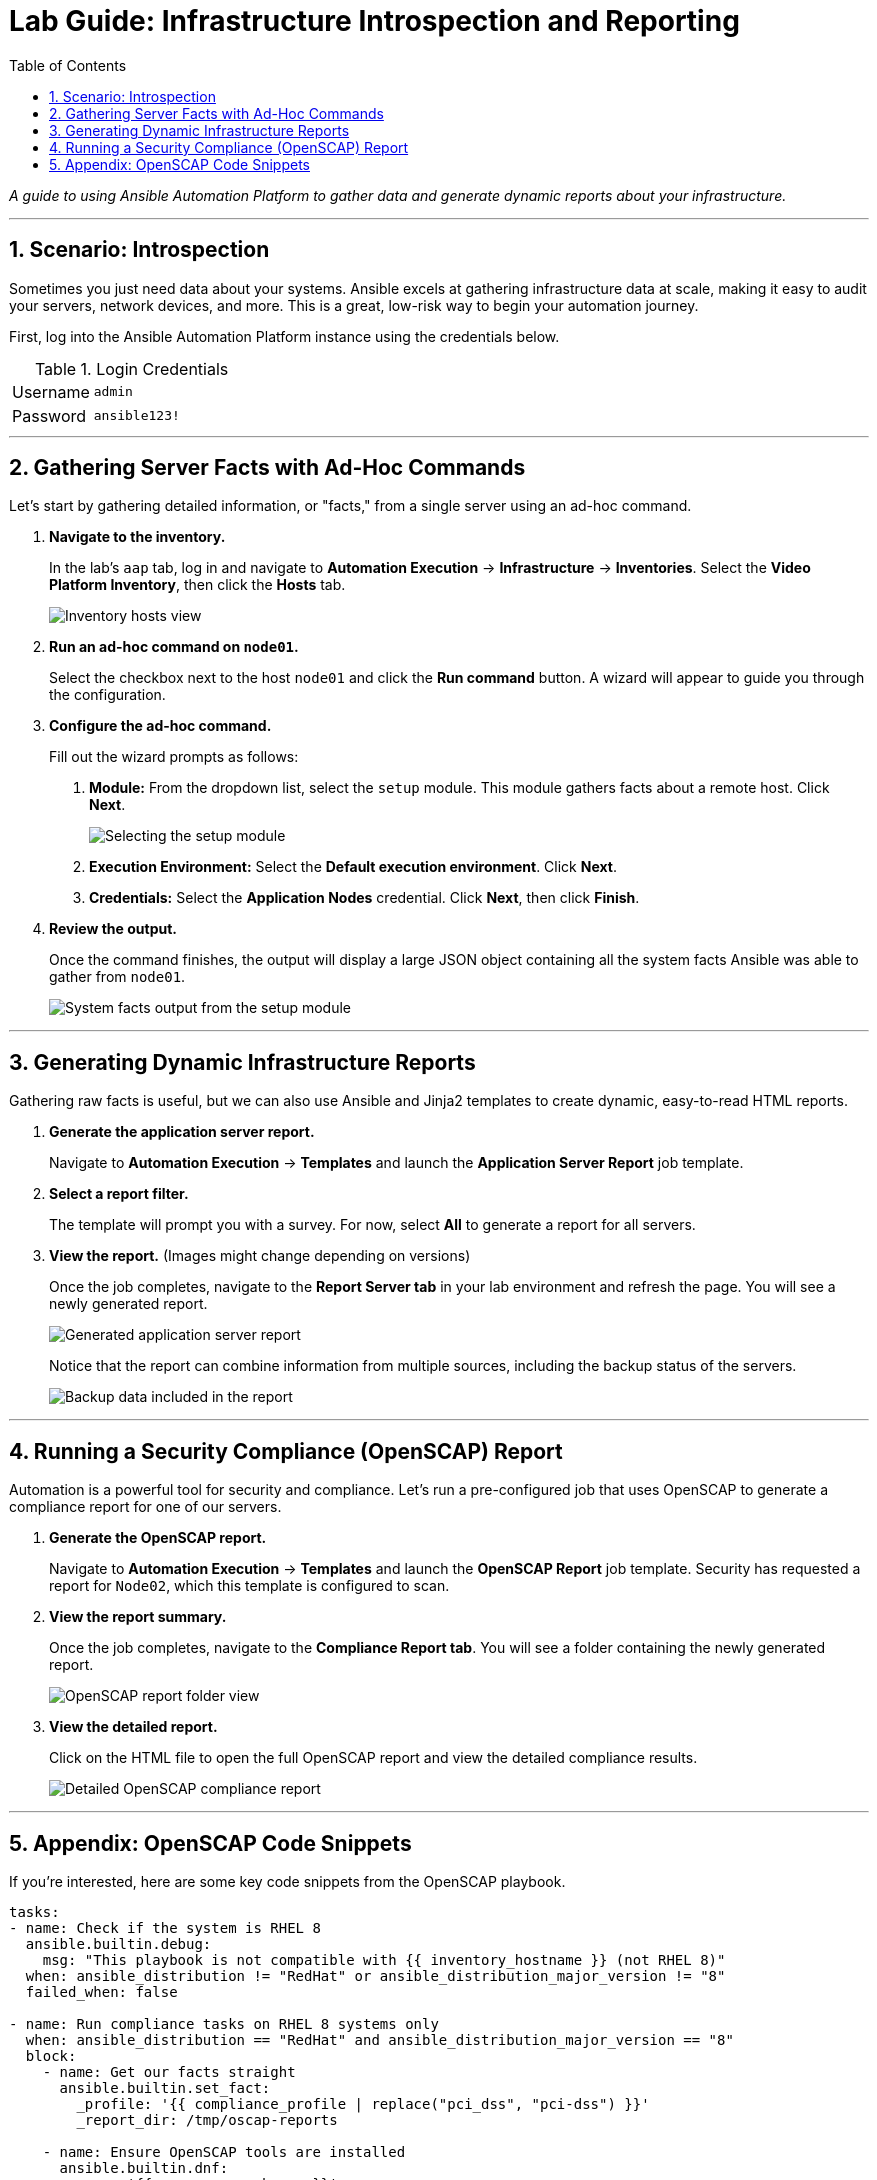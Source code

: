 = Lab Guide: Infrastructure Introspection and Reporting
:toc:
:toc-title: Table of Contents
:sectnums:
:icons: font

_A guide to using Ansible Automation Platform to gather data and generate dynamic reports about your infrastructure._

---

== Scenario: Introspection

Sometimes you just need data about your systems. Ansible excels at gathering infrastructure data at scale, making it easy to audit your servers, network devices, and more. This is a great, low-risk way to begin your automation journey.

First, log into the Ansible Automation Platform instance using the credentials below.

.Login Credentials
[cols="1,2a"]
|===
| Username | `admin`
| Password | `ansible123!`
|===

---

== Gathering Server Facts with Ad-Hoc Commands

Let's start by gathering detailed information, or "facts," from a single server using an ad-hoc command.

. **Navigate to the inventory.**
+
In the lab's `aap` tab, log in and navigate to **Automation Execution** → **Infrastructure** → **Inventories**. Select the **Video Platform Inventory**, then click the **Hosts** tab.
+
image::../assets/images/node01-setup.png[Inventory hosts view, opts="border"]

. **Run an ad-hoc command on `node01`.**
+
Select the checkbox next to the host `node01` and click the **Run command** button. A wizard will appear to guide you through the configuration.

. **Configure the ad-hoc command.**
+
Fill out the wizard prompts as follows:
+
--
a. *Module:* From the dropdown list, select the `setup` module. This module gathers facts about a remote host. Click **Next**.
+
image::../assets/images/setup.png[Selecting the setup module, opts="border"]
+
b. *Execution Environment:* Select the **Default execution environment**. Click **Next**.
c. *Credentials:* Select the **Application Nodes** credential. Click **Next**, then click **Finish**.
--

. **Review the output.**
+
Once the command finishes, the output will display a large JSON object containing all the system facts Ansible was able to gather from `node01`.
+
image::../assets/images/setup-output.png[System facts output from the setup module, opts="border"]

---

== Generating Dynamic Infrastructure Reports

Gathering raw facts is useful, but we can also use Ansible and Jinja2 templates to create dynamic, easy-to-read HTML reports.

. **Generate the application server report.**
+
Navigate to **Automation Execution** → **Templates** and launch the **Application Server Report** job template.

. **Select a report filter.**
+
The template will prompt you with a survey. For now, select **All** to generate a report for all servers.

. **View the report.** (Images might change depending on versions)
+
Once the job completes, navigate to the **Report Server tab** in your lab environment and refresh the page. You will see a newly generated report.
+
image::../assets/images/srv-report.png[Generated application server report, opts="border"]
+
Notice that the report can combine information from multiple sources, including the backup status of the servers.
+
image::../assets/images/backup-data.png[Backup data included in the report, opts="border"]

---

== Running a Security Compliance (OpenSCAP) Report

Automation is a powerful tool for security and compliance. Let's run a pre-configured job that uses OpenSCAP to generate a compliance report for one of our servers.

. **Generate the OpenSCAP report.**
+
Navigate to **Automation Execution** → **Templates** and launch the **OpenSCAP Report** job template. Security has requested a report for `Node02`, which this template is configured to scan.

. **View the report summary.**
+
Once the job completes, navigate to the **Compliance Report tab**. You will see a folder containing the newly generated report.
+
image::../assets/images/compliance_report_folder.png[OpenSCAP report folder view, opts="border"]

. **View the detailed report.**
+
Click on the HTML file to open the full OpenSCAP report and view the detailed compliance results.
+
image::../assets/images/compliance_report.png[Detailed OpenSCAP compliance report, opts="border"]

---

== Appendix: OpenSCAP Code Snippets

If you're interested, here are some key code snippets from the OpenSCAP playbook.

[source,yaml]
----
tasks:
- name: Check if the system is RHEL 8
  ansible.builtin.debug:
    msg: "This playbook is not compatible with {{ inventory_hostname }} (not RHEL 8)"
  when: ansible_distribution != "RedHat" or ansible_distribution_major_version != "8"
  failed_when: false

- name: Run compliance tasks on RHEL 8 systems only
  when: ansible_distribution == "RedHat" and ansible_distribution_major_version == "8"
  block:
    - name: Get our facts straight
      ansible.builtin.set_fact:
        _profile: '{{ compliance_profile | replace("pci_dss", "pci-dss") }}'
        _report_dir: /tmp/oscap-reports

    - name: Ensure OpenSCAP tools are installed
      ansible.builtin.dnf:
        name: '{{ openscap_packages }}'
        state: present

    - name: Configure httpd
      when: use_httpd | bool
      block:
        - name: Install httpd
          ansible.builtin.dnf:
            name: httpd
            state: present
          notify: Restart httpd
        # ... (additional httpd and firewalld configuration)

    - name: Create report on Report Server
      block:
        - name: Ensure report directory exists
          ansible.builtin.file:
            path: '{{ _report_dir }}/{{ _profile }}'
            state: directory
            mode: 0755

        - name: Generate compliance report
          ansible.builtin.command: >-
            oscap xccdf eval --profile {{ _profile }} --report {{ _report }}
            /usr/share/xml/scap/ssg/content/ssg-rhel{{ ansible_distribution_major_version }}-ds.xml
          args:
            creates: '{{ _report }}'
          register: _oscap
          failed_when: _oscap.rc not in [0, 2]
----
